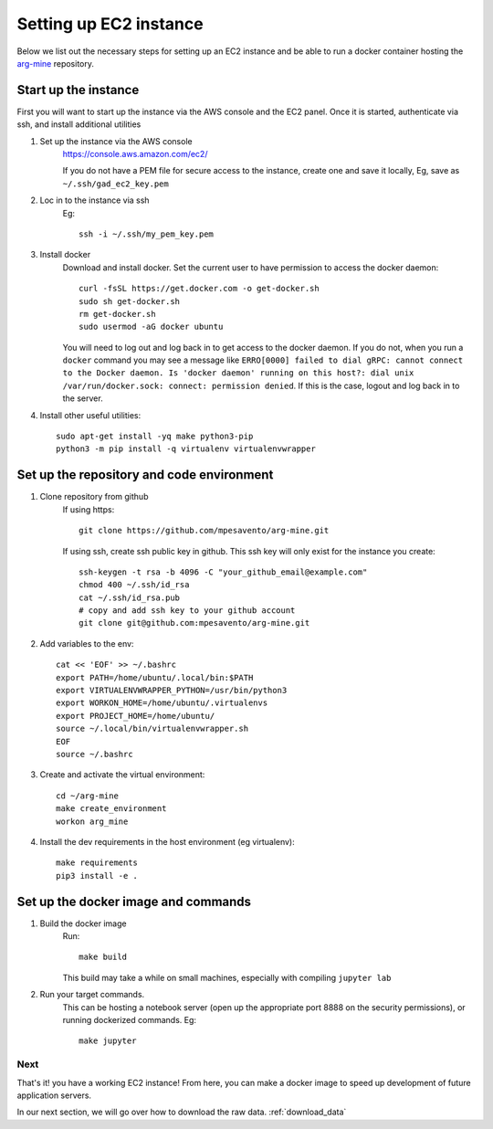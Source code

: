 .. _setup_ec2:

Setting up EC2 instance
==========================

Below we list out the necessary steps for setting up an EC2 instance
and be able to run a docker container hosting the `arg-mine <https://github.com/mpesavento/arg-mine>`_
repository.

Start up the instance
---------------------
First you will want to start up the instance via the AWS console and the EC2 panel.
Once it is started, authenticate via ssh, and install additional utilities


#. Set up the instance via the AWS console
    `<https://console.aws.amazon.com/ec2/>`_

    If you do not have a PEM file for secure access to the instance, create one and save it locally,
    Eg, save as ``~/.ssh/gad_ec2_key.pem``

#. Loc in to the instance via ssh
    Eg::

        ssh -i ~/.ssh/my_pem_key.pem

#. Install docker
    Download and install docker. Set the current user to have permission to access the docker daemon::

        curl -fsSL https://get.docker.com -o get-docker.sh
        sudo sh get-docker.sh
        rm get-docker.sh
        sudo usermod -aG docker ubuntu

    You will need to log out and log back in to get access to the docker daemon. If you do not,
    when you run a ``docker`` command you
    may see a message like ``ERRO[0000] failed to dial gRPC: cannot connect to the Docker
    daemon. Is 'docker daemon' running on this host?: dial unix /var/run/docker.sock:
    connect: permission denied``. If this is the case, logout and log back in to the server.

#. Install other useful utilities::

    sudo apt-get install -yq make python3-pip
    python3 -m pip install -q virtualenv virtualenvwrapper


Set up the repository and code environment
------------------------------------------

#. Clone repository from github
    If using https::

        git clone https://github.com/mpesavento/arg-mine.git

    If using ssh, create ssh public key in github. This ssh key will only exist
    for the instance you create::

        ssh-keygen -t rsa -b 4096 -C "your_github_email@example.com"
        chmod 400 ~/.ssh/id_rsa
        cat ~/.ssh/id_rsa.pub
        # copy and add ssh key to your github account
        git clone git@github.com:mpesavento/arg-mine.git

#. Add variables to the env::

    cat << 'EOF' >> ~/.bashrc
    export PATH=/home/ubuntu/.local/bin:$PATH
    export VIRTUALENVWRAPPER_PYTHON=/usr/bin/python3
    export WORKON_HOME=/home/ubuntu/.virtualenvs
    export PROJECT_HOME=/home/ubuntu/
    source ~/.local/bin/virtualenvwrapper.sh
    EOF
    source ~/.bashrc

#. Create and activate the virtual environment::

    cd ~/arg-mine
    make create_environment
    workon arg_mine

#. Install the dev requirements in the host environment (eg virtualenv)::

    make requirements
    pip3 install -e .

Set up the docker image and commands
---------------------------------

#. Build the docker image
    Run::

        make build

    This build may take a while on small machines, especially with compiling ``jupyter lab``
#. Run your target commands.
    This can be hosting a notebook server (open up the appropriate port 8888 on the
    security permissions), or running dockerized commands.
    Eg::

        make jupyter


Next
^^^^
That's it! you have a working EC2 instance!
From here, you can make a docker image to speed up development of future application servers.

In our next section, we will go over how to download the raw data.
:ref:`download_data`